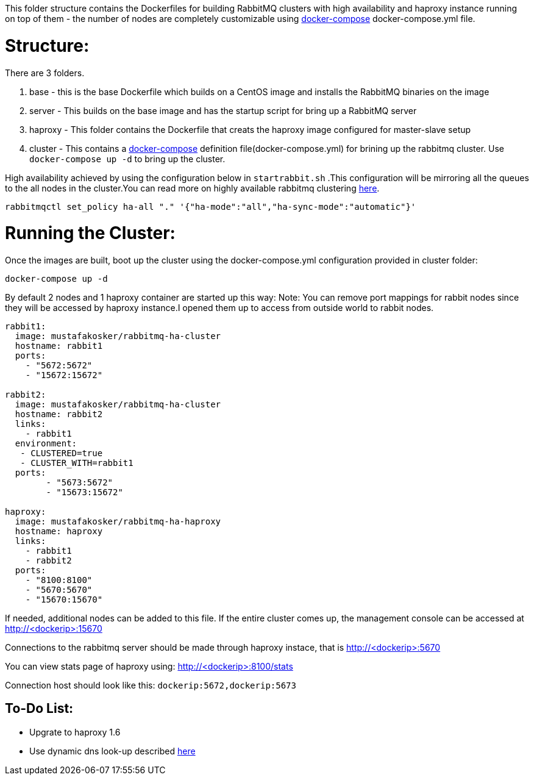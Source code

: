 This folder structure contains the Dockerfiles for building RabbitMQ clusters with high availability and haproxy instance running on top of them - the number of nodes are completely customizable using https://docs.docker.com/compose/[docker-compose] docker-compose.yml file.


Structure:
==========
There are 3 folders.

1. base - this is the base Dockerfile which builds on a CentOS image and installs the RabbitMQ binaries on the image
2. server - This builds on the base image and has the startup script for bring up a RabbitMQ server
3. haproxy - This folder contains the Dockerfile that creats the haproxy image configured for master-slave setup
4. cluster - This contains a https://docs.docker.com/compose/[docker-compose] definition file(docker-compose.yml) for brining up the rabbitmq cluster. Use `docker-compose up -d` to bring up the cluster.

High availability achieved by using the configuration below in `startrabbit.sh` .This configuration will be mirroring
all the queues to the all nodes in the cluster.You can read more on highly available rabbitmq clustering  https://www.rabbitmq.com/ha.html[here].

[source]
----
rabbitmqctl set_policy ha-all "." '{"ha-mode":"all","ha-sync-mode":"automatic"}'
----

Running the Cluster:
====================
Once the images are built, boot up the cluster using the docker-compose.yml configuration provided in cluster folder:

[source]
----
docker-compose up -d
----

By default 2 nodes and 1 haproxy container are started up this way:
Note: You can remove port mappings for rabbit nodes since they will be accessed
by haproxy instance.I opened them up to access from outside world to rabbit nodes.

[source]
----
rabbit1:
  image: mustafakosker/rabbitmq-ha-cluster
  hostname: rabbit1
  ports:
    - "5672:5672"
    - "15672:15672"

rabbit2:
  image: mustafakosker/rabbitmq-ha-cluster
  hostname: rabbit2
  links:
    - rabbit1
  environment:
   - CLUSTERED=true
   - CLUSTER_WITH=rabbit1
  ports:
        - "5673:5672"
        - "15673:15672"

haproxy:
  image: mustafakosker/rabbitmq-ha-haproxy
  hostname: haproxy
  links:
    - rabbit1
    - rabbit2
  ports:
    - "8100:8100"
    - "5670:5670"
    - "15670:15670"
----

If needed, additional nodes can be added to this file. If the entire cluster comes up, the management console can be accessed at http://<dockerip>:15670

Connections to the rabbitmq server should be made through haproxy instace, that is http://<dockerip>:5670

You can view stats page of haproxy using: http://<dockerip>:8100/stats

Connection host should look like this: `dockerip:5672,dockerip:5673`

To-Do List:
-----------
 - Upgrate to haproxy 1.6
 - Use dynamic dns look-up described http://blog.haproxy.com/2015/11/17/haproxy-and-container-ip-changes-in-docker/[here]

